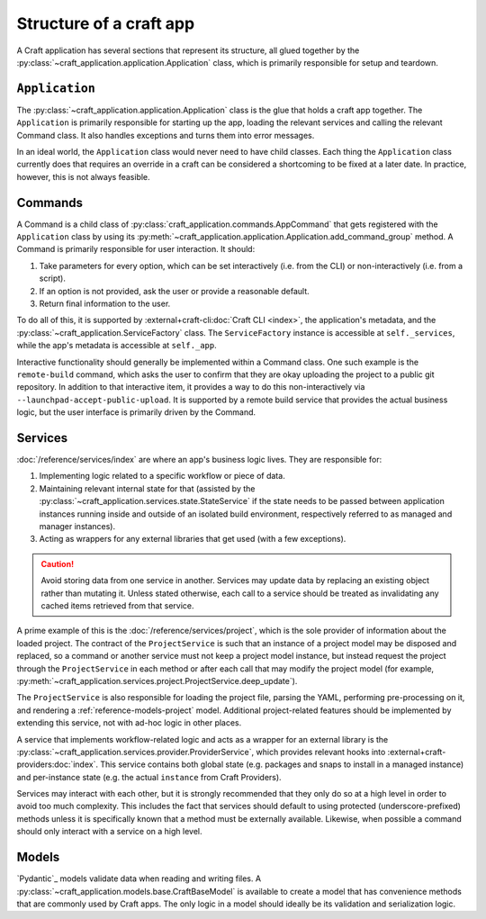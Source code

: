 .. _explanation-structure-of-a-craft-app:

Structure of a craft app
========================

A Craft application has several sections that represent its structure, all glued
together by the :py:class:`~craft_application.application.Application` class, which
is primarily responsible for setup and teardown.

``Application``
---------------

The :py:class:`~craft_application.application.Application` class is the glue that
holds a craft app together.  The ``Application`` is primarily responsible for starting
up the app, loading the relevant services and calling the relevant Command class.
It also handles exceptions and turns them into error messages.

In an ideal world, the ``Application`` class would never need to have child
classes. Each thing the ``Application`` class currently does that requires an override
in a craft can be considered a shortcoming to be fixed at a later date. In practice,
however, this is not always feasible.

Commands
--------

A Command is a child class of :py:class:`craft_application.commands.AppCommand` that
gets registered with the ``Application`` class by using its
:py:meth:`~craft_application.application.Application.add_command_group` method.
A Command is primarily responsible for user interaction. It should:

1. Take parameters for every option, which can be set interactively (i.e. from
   the CLI) or non-interactively (i.e. from a script).
2. If an option is not provided, ask the user or provide a reasonable default.
3. Return final information to the user.

To do all of this, it is supported by :external+craft-cli:doc:`Craft CLI <index>`,
the application's metadata, and the
:py:class:`~craft_application.ServiceFactory` class. The ``ServiceFactory`` instance
is accessible at ``self._services``, while the app's metadata is accessible at
``self._app``.

Interactive functionality should generally be implemented within a Command class.
One such example is the ``remote-build`` command, which asks the user to confirm
that they are okay uploading the project to a public git repository. In addition to
that interactive item, it provides a way to do this non-interactively via
``--launchpad-accept-public-upload``. It is supported by a remote build service that
provides the actual business logic, but the user interface is primarily driven
by the Command.

Services
--------

:doc:`/reference/services/index` are where an app's business logic lives.
They are responsible for:

1. Implementing logic related to a specific workflow or piece of data.
2. Maintaining relevant internal state for that (assisted by the
   :py:class:`~craft_application.services.state.StateService` if the state needs to
   be passed between application instances running inside and outside of an
   isolated build environment, respectively referred to as managed and manager
   instances).
3. Acting as wrappers for any external libraries that get used (with a few exceptions).

.. caution::

    Avoid storing data from one service in another. Services may update data by
    replacing an existing object rather than mutating it. Unless stated otherwise, each
    call to a service should be treated as invalidating any cached items retrieved
    from that service.

A prime example of this is the :doc:`/reference/services/project`, which is the sole
provider of information about the loaded project. The contract of the ``ProjectService``
is such that an instance of a project model may be disposed and replaced, so a command
or another service must not keep a project model instance, but instead request the
project through the ``ProjectService`` in each method or after each call that may
modify the project model (for example,
:py:meth:`~craft_application.services.project.ProjectService.deep_update`).

The ``ProjectService`` is also responsible for loading the project file, parsing
the YAML, performing pre-processing on it, and rendering a
:ref:`reference-models-project` model. Additional project-related features should be
implemented by extending this service, not with ad-hoc logic in other places.

A service that implements workflow-related logic and acts as a wrapper for an external
library is the :py:class:`~craft_application.services.provider.ProviderService`, which
provides relevant hooks into :external+craft-providers:doc:`index`. This service
contains both global state (e.g. packages and snaps to install in a managed instance)
and per-instance state (e.g. the actual ``instance`` from Craft Providers).

Services may interact with each other, but it is strongly recommended that they only do
so at a high level in order to avoid too much complexity. This includes the fact that
services should default to using protected (underscore-prefixed) methods unless it is
specifically known that a method must be externally available. Likewise, when possible
a command should only interact with a service on a high level.

Models
------

`Pydantic`_ models validate data when reading and writing files. A
:py:class:`~craft_application.models.base.CraftBaseModel` is available to create a
model that has convenience methods that are commonly used by Craft apps. The only
logic in a model should ideally be its validation and serialization logic.
